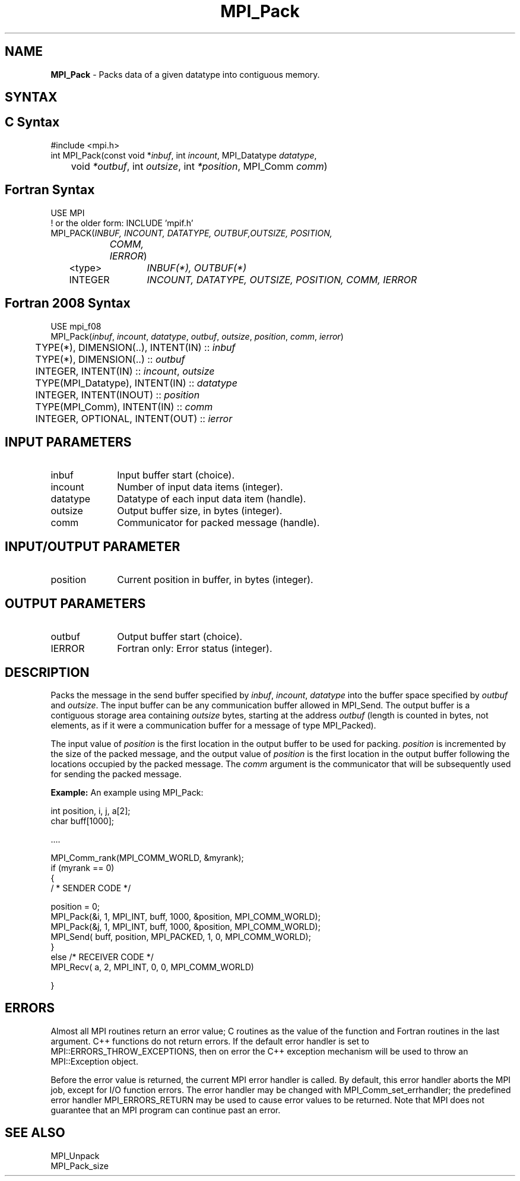 .\" -*- nroff -*-
.\" Copyright 2013 Los Alamos National Security, LLC. All rights reserved.
.\" Copyright 2010 Cisco Systems, Inc.  All rights reserved.
.\" Copyright 2006-2008 Sun Microsystems, Inc.
.\" Copyright (c) 1996 Thinking Machines Corporation
.\" $COPYRIGHT$
.TH MPI_Pack 3 "Mar 26, 2019" "4.0.1" "Open MPI"
.SH NAME
\fBMPI_Pack\fP \- Packs data of a given datatype into contiguous memory.

.SH SYNTAX
.ft R
.SH C Syntax
.nf
#include <mpi.h>
int MPI_Pack(const void *\fIinbuf\fP, int\fI incount\fP, MPI_Datatype\fI datatype\fP,
	void\fI *outbuf\fP, int\fI outsize\fP, int\fI *position\fP, MPI_Comm\fI comm\fP)

.fi
.SH Fortran Syntax
.nf
USE MPI
! or the older form: INCLUDE 'mpif.h'
MPI_PACK(\fIINBUF, INCOUNT, DATATYPE, OUTBUF,OUTSIZE, POSITION,
		COMM, IERROR\fP)
	<type>	\fIINBUF(*), OUTBUF(*)\fP
	INTEGER	\fIINCOUNT, DATATYPE, OUTSIZE, POSITION, COMM, IERROR\fP

.fi
.SH Fortran 2008 Syntax
.nf
USE mpi_f08
MPI_Pack(\fIinbuf\fP, \fIincount\fP, \fIdatatype\fP, \fIoutbuf\fP, \fIoutsize\fP, \fIposition\fP, \fIcomm\fP, \fIierror\fP)
	TYPE(*), DIMENSION(..), INTENT(IN) :: \fIinbuf\fP
	TYPE(*), DIMENSION(..) :: \fIoutbuf\fP
	INTEGER, INTENT(IN) :: \fIincount\fP, \fIoutsize\fP
	TYPE(MPI_Datatype), INTENT(IN) :: \fIdatatype\fP
	INTEGER, INTENT(INOUT) :: \fIposition\fP
	TYPE(MPI_Comm), INTENT(IN) :: \fIcomm\fP
	INTEGER, OPTIONAL, INTENT(OUT) :: \fIierror\fP

.fi
.SH INPUT PARAMETERS
.ft R
.TP 1i
inbuf
Input buffer start (choice).
.TP 1i
incount
Number of input data items (integer).
.TP 1i
datatype
Datatype of each input data item (handle).
.TP 1i
outsize
Output buffer size, in bytes (integer).
.TP 1i
comm
Communicator for packed message (handle).

.SH INPUT/OUTPUT PARAMETER
.ft R
.TP 1i
position
Current position in buffer, in bytes (integer).

.SH OUTPUT PARAMETERS
.ft R
.TP 1i
outbuf
Output buffer start (choice).
.ft R
.TP 1i
IERROR
Fortran only: Error status (integer).

.SH DESCRIPTION
.ft R
Packs the message in the send buffer specified by \fIinbuf\fP, \fIincount\fP, \fIdatatype\fP into the buffer space specified by \fIoutbuf\fP and \fIoutsize\fP. The input buffer can be any communication buffer allowed in MPI_Send. The output buffer is a contiguous storage area containing \fIoutsize\fP bytes, starting at the address \fIoutbuf\fP (length is counted in bytes, not elements, as if it were a communication buffer for a message of type MPI_Packed).
.sp
The input value of \fIposition\fP is the first location in the output buffer to be used for packing. \fIposition\fP is incremented by the size of the packed message, and the output value of \fIposition\fP is the first location in the output buffer following the locations occupied by the packed message. The \fIcomm\fP argument is the communicator that will be subsequently used for sending the packed message.
.sp
\fBExample:\fP An example using MPI_Pack:
.sp
.nf
    int position, i, j, a[2];
    char buff[1000];

    \&....

    MPI_Comm_rank(MPI_COMM_WORLD, &myrank);
    if (myrank == 0)
    {
       / * SENDER CODE */

    position = 0;
      MPI_Pack(&i, 1, MPI_INT, buff, 1000, &position, MPI_COMM_WORLD);
      MPI_Pack(&j, 1, MPI_INT, buff, 1000, &position, MPI_COMM_WORLD);
      MPI_Send( buff, position, MPI_PACKED, 1, 0, MPI_COMM_WORLD);
    }
    else  /* RECEIVER CODE */
      MPI_Recv( a, 2, MPI_INT, 0, 0, MPI_COMM_WORLD)

    }

.fi
.SH ERRORS
Almost all MPI routines return an error value; C routines as the value of the function and Fortran routines in the last argument. C++ functions do not return errors. If the default error handler is set to MPI::ERRORS_THROW_EXCEPTIONS, then on error the C++ exception mechanism will be used to throw an MPI::Exception object.
.sp
Before the error value is returned, the current MPI error handler is
called. By default, this error handler aborts the MPI job, except for I/O function errors. The error handler may be changed with MPI_Comm_set_errhandler; the predefined error handler MPI_ERRORS_RETURN may be used to cause error values to be returned. Note that MPI does not guarantee that an MPI program can continue past an error.

.SH SEE ALSO
.ft R
MPI_Unpack
.br
MPI_Pack_size

